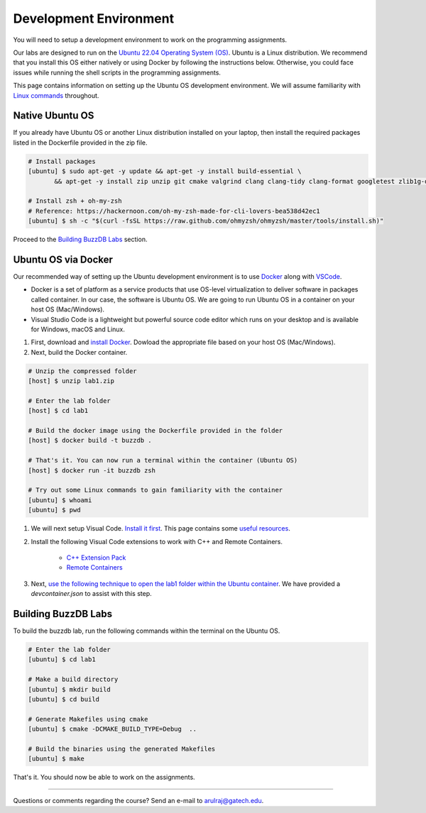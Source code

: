 Development Environment
=======================

You will need to setup a development environment to work on the programming assignments.

Our labs are designed to run on the `Ubuntu 22.04 Operating System (OS) <https://en.wikipedia.org/wiki/Ubuntu>`__. Ubuntu is a Linux distribution. We recommend that you install this OS either natively or using Docker by following the instructions below. Otherwise, you could face issues while running the shell scripts in the programming assignments.

This page contains information on setting up the Ubuntu OS development environment. We will assume familiarity with `Linux commands <https://ubuntu.com/tutorials/command-line-for-beginners#1-overview>`__ throughout.

Native Ubuntu OS
----------------

If you already have Ubuntu OS or another Linux distribution installed on your laptop, then install the required packages listed in the Dockerfile provided in the zip file.

.. code-block:: sh

    # Install packages
    [ubuntu] $ sudo apt-get -y update && apt-get -y install build-essential \
           && apt-get -y install zip unzip git cmake valgrind clang clang-tidy clang-format googletest zlib1g-dev libgflags-dev libbenchmark-dev libgtest-dev zsh curl git-all

    # Install zsh + oh-my-zsh 
    # Reference: https://hackernoon.com/oh-my-zsh-made-for-cli-lovers-bea538d42ec1
    [ubuntu] $ sh -c "$(curl -fsSL https://raw.github.com/ohmyzsh/ohmyzsh/master/tools/install.sh)"
    
Proceed to the `Building BuzzDB Labs <#building-buzzdb-labs>`__ section.

Ubuntu OS via Docker
--------------------

Our recommended way of setting up the Ubuntu development environment is to use `Docker <https://www.docker.com/>`__  along with  `VSCode <https://code.visualstudio.com/>`__. 

- Docker is a set of platform as a service products that use OS-level virtualization to deliver software in packages called container. In our case, the software is Ubuntu OS. We are going to run Ubuntu OS in a container on your host OS (Mac/Windows).
- Visual Studio Code is a lightweight but powerful source code editor which runs on your desktop and is available for Windows, macOS and Linux.

#. First, download and `install Docker <https://docs.docker.com/get-started/#download-and-install-docker>`__. Dowload the appropriate file based on your host OS (Mac/Windows).

#. Next, build the Docker container.

.. code-block:: sh

	# Unzip the compressed folder
	[host] $ unzip lab1.zip

        # Enter the lab folder
	[host] $ cd lab1
	
	# Build the docker image using the Dockerfile provided in the folder
	[host] $ docker build -t buzzdb .
	
	# That's it. You can now run a terminal within the container (Ubuntu OS)
	[host] $ docker run -it buzzdb zsh
	
	# Try out some Linux commands to gain familiarity with the container
	[ubuntu] $ whoami
	[ubuntu] $ pwd 
	
#. We will next setup Visual Code. `Install it first <https://code.visualstudio.com/download>`__. This page contains some `useful resources <https://code.visualstudio.com/docs>`__.

#. Install the following Visual Code extensions to work with C++ and Remote Containers.

	* `C++ Extension Pack <https://marketplace.visualstudio.com/items?itemName=ms-vscode.cpptools-extension-pack>`__
	* `Remote Containers <https://marketplace.visualstudio.com/items?itemName=ms-vscode-remote.remote-containers>`__

#. Next, `use the following technique to open the lab1 folder within the Ubuntu container <https://code.visualstudio.com/docs/remote/containers#_quick-start-open-an-existing-folder-in-a-container>`__. We have provided a `devcontainer.json` to assist with this step.

Building BuzzDB Labs
--------------------

To build the buzzdb lab, run the following commands within the terminal on the Ubuntu OS.

.. code-block:: sh

        # Enter the lab folder
	[ubuntu] $ cd lab1
	
	# Make a build directory
	[ubuntu] $ mkdir build
	[ubuntu] $ cd build
	
	# Generate Makefiles using cmake
	[ubuntu] $ cmake -DCMAKE_BUILD_TYPE=Debug  ..
	
	# Build the binaries using the generated Makefiles
	[ubuntu] $ make

That's it. You should now be able to work on the assignments.

--------------

Questions or comments regarding the course?
Send an e-mail to `arulraj@gatech.edu <mailto:arulraj@gatech.edu>`__.
